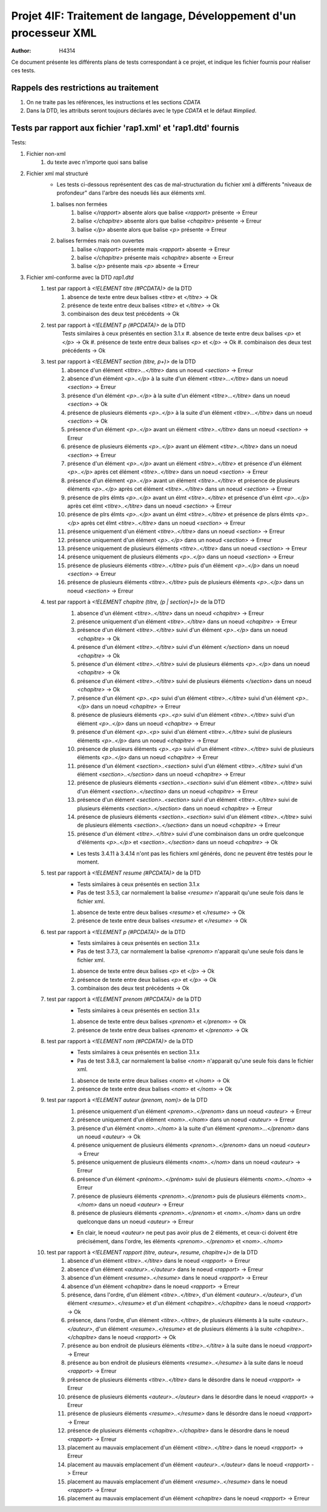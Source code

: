 ========================================================================
Projet 4IF: Traitement de langage, Développement d'un processeur XML
========================================================================

:Author: H4314

Ce document présente les différents plans de tests correspondant à ce projet, et indique les fichier fournis pour réaliser ces tests.

Rappels des restrictions au traitement
######################################

#. On ne traite pas les références, les instructions et les sections `CDATA`
#. Dans la DTD, les attributs seront toujours déclarés avec le type `CDATA` et le défaut `#implied`.

Tests par rapport aux fichier 'rap1.xml' et 'rap1.dtd' fournis
##############################################################

Tests:

#. Fichier non-xml 
	#. du texte avec n'importe quoi sans balise
#. Fichier xml mal structuré
	- Les tests ci-dessous représentent des cas de mal-structuration du fichier xml à différents "niveaux de profondeur" dans l'arbre des noeuds liés aux éléments xml.

	#. balises non fermées
		#. balise `</rapport>` absente alors que balise `<rapport>` présente -> Erreur
		#. balise `</chapitre>` absente alors que balise `<chapitre>` présente -> Erreur
		#. balise `</p>` absente alors que balise `<p>` présente -> Erreur
	#. balises fermées mais non ouvertes
		#. balise `</rapport>` présente mais `<rapport>` absente -> Erreur
		#. balise `</chapitre>` présente mais  `<chapitre>` absente -> Erreur
		#. balise `</p>` présente mais `<p>` absente -> Erreur
#. Fichier xml-conforme avec la DTD `rap1.dtd`
	#. test par rapport à `<!ELEMENT titre (#PCDATA)>` de la DTD
		#. absence de texte entre deux balises `<titre>` et `</titre>` -> Ok
		#. présence de texte entre deux balises `<titre>` et `</titre>` -> Ok
		#. combinaison des deux test précédents -> Ok
	#. test par rapport à `<!ELEMENT p (#PCDATA)>` de la DTD
		Tests similaires à ceux présentés en section 3.1.x
		#. absence de texte entre deux balises `<p>` et `</p>` -> Ok
		#. présence de texte entre deux balises `<p>` et `</p>` -> Ok
		#. combinaison des deux test précédents -> Ok
	#. test par rapport à `<!ELEMENT section (titre, p+)>` de la DTD
		#. absence d'un élément `<titre>...</titre>` dans un noeud `<section>` -> Erreur
		#. absence d'un élémént `<p>..</p>` à la suite d'un élément `<titre>...</titre>` dans un noeud `<section>` -> Erreur
		#. présence d'un élémént `<p>..</p>` à la suite d'un élément `<titre>...</titre>` dans un noeud `<section>` -> Ok
		#. présence de plusieurs éléments `<p>..</p>` à la suite d'un élément `<titre>...</titre>` dans un noeud `<section>` -> Ok
		#. présence d'un élément `<p>..</p>` avant un élément `<titre>..</titre>` dans un noeud `<section>` -> Erreur
		#. présence de plusieurs éléments `<p>..</p>` avant un élément `<titre>..</titre>` dans un noeud `<section>` -> Erreur
		#. présence d'un élément `<p>..</p>` avant un élément `<titre>..</titre>` et présence d'un élément `<p>..</p>` après cet élément `<titre>..</titre>` dans un noeud `<section>` -> Erreur
		#. présence d'un élément `<p>..</p>` avant un élément `<titre>..</titre>` et présence de plusieurs éléments `<p>..</p>` après cet élément `<titre>..</titre>` dans un noeud `<section>` -> Erreur
		#. présence de plrs élmts `<p>..</p>` avant un élmt `<titre>..</titre>` et présence d'un élmt `<p>..</p>` après cet élmt `<titre>..</titre>` dans un noeud `<section>` -> Erreur
		#. présence de plrs élmts `<p>..</p>` avant un élmt `<titre>..</titre>` et présence de plsrs élmts `<p>..</p>` après cet élmt `<titre>..</titre>` dans un noeud `<section>` -> Erreur
		#. présence uniquement d'un élément `<titre>..</titre>` dans un noeud `<section>` -> Erreur
		#. présence uniquement d'un élément `<p>..</p>` dans un noeud `<section>` -> Erreur
		#. présence uniquement de plusieurs éléments `<titre>..</titre>` dans un noeud `<section>` -> Erreur
		#. présence uniquement de plusieurs éléments `<p>..</p>` dans un noeud `<section>` -> Erreur
		#. présence de plusieurs éléments `<titre>..</titre>` puis d'un élément `<p>..</p>` dans un noeud `<section>` -> Erreur
		#. présence de plusieurs éléments `<titre>..</titre>` puis de plusieurs éléments `<p>..</p>` dans un noeud `<section>` -> Erreur

	#. test par rapport à `<!ELEMENT chapitre (titre, (p | section)+)>` de la DTD
		#. absence d'un élément `<titre>..</titre>` dans un noeud `<chapitre>` -> Erreur 
		#. présence uniquement d'un élément `<titre>..</titre>` dans un noeud `<chapitre>` -> Erreur 
		#. présence d'un élément `<titre>..</titre>` suivi d'un élément `<p>..</p>` dans un noeud `<chapitre>`  -> Ok
		#. présence d'un élément `<titre>..</titre>` suivi d'un élément `</section>` dans un noeud `<chapitre>`  -> Ok
		#. présence d'un élément `<titre>..</titre>` suivi de plusieurs éléments `<p>..</p>` dans un noeud `<chapitre>` -> Ok
		#. présence d'un élément `<titre>..</titre>` suivi de plusieurs éléments `</section>` dans un noeud `<chapitre>` -> Ok
		#. présence d'un élément `<p>..<p>` suivi d'un élément `<titre>..</titre>` suivi d'un élément `<p>..</p>` dans un noeud `<chapitre>` -> Erreur 
		#. présence de plusieurs éléments `<p>..<p>` suivi d'un élément `<titre>..</titre>` suivi d'un élément `<p>..</p>` dans un noeud `<chapitre>`  -> Erreur
		#. présence d'un élément `<p>..<p>` suivi d'un élément `<titre>..</titre>` suivi de plusieurs éléments `<p>..</p>` dans un noeud `<chapitre>`  -> Erreur
		#. présence de plusieurs éléments `<p>..<p>` suivi d'un élément `<titre>..</titre>` suivi de plusieurs éléments `<p>..</p>` dans un noeud `<chapitre>`  -> Erreur
		#. présence d'un élément `<section>..<section>` suivi d'un élément `<titre>..</titre>` suivi d'un élément `<section>..</section>` dans un noeud `<chapitre>`  -> Erreur
		#. présence de plusieurs éléments `<section>..<section>` suivi d'un élément `<titre>..</titre>` suivi d'un élément `<section>..</sectino>` dans un noeud `<chapitre>`  -> Erreur
		#. présence d'un élément `<section>..<section>` suivi d'un élément `<titre>..</titre>` suivi de plusieurs éléments `<section>..</section>` dans un noeud `<chapitre>`  -> Erreur
		#. présence de plusieurs éléments `<section>..<section>` suivi d'un élément `<titre>..</titre>` suivi de plusieurs éléments `<section>..</section>` dans un noeud `<chapitre>`  -> Erreur
		#. présence d'un élément `<titre>..</titre>` suivi d'une combinaison dans un ordre quelconque d'éléments `<p>..</p>` et `<section>..</section>` dans un noeud `<chapitre>`  -> Ok
		
		- Les tests 3.4.11 à 3.4.14 n'ont pas les fichiers xml générés, donc ne peuvent être testés pour le moment.
	#. test par rapport à `<!ELEMENT resume (#PCDATA)>` de la DTD
		- Tests similaires à ceux présentés en section 3.1.x
		- Pas de test 3.5.3, car normalement la balise `<resume>` n'apparait qu'une seule fois dans le fichier xml.

		#. absence de texte entre deux balises `<resume>` et `</resume>` -> Ok
		#. présence de texte entre deux balises `<resume>` et `</resume>` -> Ok
	#. test par rapport à `<!ELEMENT p (#PCDATA)>` de la DTD
		- Tests similaires à ceux présentés en section 3.1.x
		- Pas de test 3.7.3, car normalement la balise `<prenom>` n'apparait qu'une seule fois dans le fichier xml.

		#. absence de texte entre deux balises `<p>` et `</p>` -> Ok
		#. présence de texte entre deux balises `<p>` et `</p>` -> Ok
		#. combinaison des deux test précédents -> Ok
	#. test par rapport à `<!ELEMENT prenom (#PCDATA)>` de la DTD
		- Tests similaires à ceux présentés en section 3.1.x

		#. absence de texte entre deux balises `<prenom>` et `</prenom>` -> Ok
		#. présence de texte entre deux balises `<prenom>` et `</prenom>` -> Ok
	#. test par rapport à `<!ELEMENT nom (#PCDATA)>` de la DTD
		- Tests similaires à ceux présentés en section 3.1.x
		- Pas de test 3.8.3, car normalement la balise `<nom>` n'apparait qu'une seule fois dans le fichier xml.

		#. absence de texte entre deux balises `<nom>` et `</nom>` -> Ok
		#. présence de texte entre deux balises `<nom>` et `</nom>` -> Ok
	#. test par rapport à `<!ELEMENT auteur (prenom, nom)>` de la DTD
		#. présence uniquement d'un élément `<prenom>..</prenom>` dans un noeud `<auteur>` -> Erreur
		#. présence uniquement d'un élément `<nom>..</nom>` dans un noeud `<auteur>` -> Erreur
		#. présence d'un élémént `<nom>..</nom>` à la suite d'un élément `<prenom>...</prenom>` dans un noeud `<auteur>` -> Ok
		#. présence uniquement de plusieurs éléments `<prenom>..</prenom>` dans un noeud `<auteur>` -> Erreur
		#. présence uniquement de plusieurs éléments `<nom>..</nom>` dans un noeud `<auteur>` -> Erreur
		#. présence d'un élément `<prénom>..</prénom>` suivi de plusieurs éléments `<nom>..</nom>` -> Erreur
		#. présence de plusieurs éléments `<prenom>..</prenom>` puis de plusieurs éléments `<nom>..</nom>` dans un noeud `<auteur>` -> Erreur
		#. présence de plusieurs éléments `<prenom>..</prenom>` et `<nom>..</nom>` dans un ordre quelconque dans un noeud `<auteur>` -> Erreur

		- En clair, le noeud `<auteur>` ne peut pas avoir plus de 2 éléments, et ceux-ci doivent être précisément, dans l'ordre, les éléments `<prenom>..</prenom>` et `<nom>..</nom>`

	#. test par rapport à `<!ELEMENT rapport (titre, auteur+, resume, chapitre+)>` de la DTD
		#. absence d'un élément `<titre>..</titre>` dans le noeud `<rapport>` -> Erreur
		#. absence d'un élément `<auteur>..</auteur>` dans le noeud `<rapport>` -> Erreur
		#. absence d'un élément `<resume>..</resume>` dans le noeud `<rapport>` -> Erreur
		#. absence d'un élément `<chapitre>` dans le noeud `<rapport>` -> Erreur
		#. présence, dans l'ordre, d'un élément `<titre>..</titre>`, d'un élément `<auteur>..</auteur>`, d'un élément `<resume>..</resume>` et d'un élément `<chapitre>..</chapitre>` dans le noeud `<rapport>` -> Ok
		#. présence, dans l'ordre, d'un élément `<titre>..</titre>`, de plusieurs éléments à la suite `<auteur>..</auteur>`, d'un élément `<resume>..</resume>` et de plusieurs éléments à la suite `<chapitre>..</chapitre>` dans le noeud `<rapport>` -> Ok
		#. présence au bon endroit de plusieurs éléments `<titre>..</titre>` à la suite dans le noeud `<rapport>` -> Erreur
		#. présence au bon endroit de plusieurs éléments `<resume>..</resume>` à la suite dans le noeud `<rapport>` -> Erreur
		#. présence de plusieurs éléments `<titre>..</titre>` dans le désordre dans le noeud `<rapport>` -> Erreur
		#. présence de plusieurs éléments `<auteur>..</auteur>` dans le désordre dans le noeud `<rapport>` -> Erreur
		#. présence de plusieurs éléments `<resume>..</resume>` dans le désordre dans le noeud `<rapport>` -> Erreur
		#. présence de plusieurs éléments `<chapitre>..</chapitre>` dans le désordre dans le noeud `<rapport>` -> Erreur	
		#. placement au mauvais emplacement d'un élément `<titre>..</titre>` dans le noeud `<rapport>` -> Erreur
		#.  placement au mauvais emplacement d'un élément `<auteur>..</auteur>` dans le noeud `<rapport>` -> Erreur
		#.  placement au mauvais emplacement d'un élément `<resume>..</resume>` dans le noeud `<rapport>` -> Erreur
		#.  placement au mauvais emplacement d'un élément `<chapitre>` dans le noeud `<rapport>` -> Erreur
